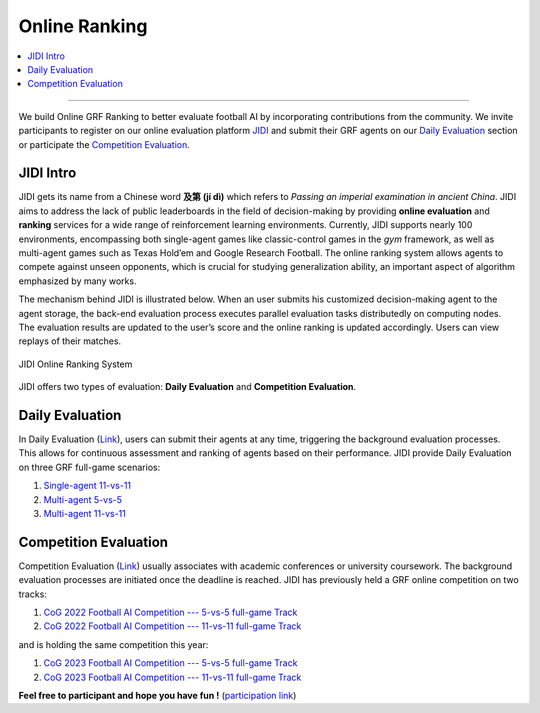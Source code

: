 Online Ranking
======================================================================

.. contents::
    :local:
    :depth: 2

----------------------

We build Online GRF Ranking to better evaluate football AI by incorporating contributions from the community. We invite participants to register on our
online evaluation platform `JIDI <http://www.jidiai.cn/environment>`_ and submit their GRF agents on our `Daily Evaluation <http://www.jidiai.cn/env_detail?envid=34>`_ section or
participate the `Competition Evaluation <http://www.jidiai.cn/compete_detail?compete=35>`_.



JIDI Intro
^^^^^^^^^^^^^^^^^^^^^^^^^^^^^^^^^^^^^^^^^^^^^^^^^^^^^^^^^^^^^^^^^^^^^
JIDI gets its name from a Chinese word **及第 (jí dì)** which refers to *Passing an imperial examination in ancient China*. JIDI aims to address the lack of public
leaderboards in the field of decision-making by providing **online evaluation** and **ranking** services for a wide range of reinforcement learning environments.
Currently, JIDI supports nearly 100 environments, encompassing both single-agent games like classic-control games in the *gym* framework, as well as multi-agent
games such as Texas Hold’em and Google Research Football. The online ranking system allows agents to compete against unseen opponents, which is crucial for studying
generalization ability, an important aspect of algorithm emphasized by many works.

The mechanism behind JIDI is illustrated below. When an user submits his customized decision-making agent
to the agent storage, the back-end evaluation process executes parallel evaluation tasks distributedly
on computing nodes. The evaluation results are updated to the user’s score and the online ranking is
updated accordingly. Users can view replays of their matches.

.. figure:: ../images/jidi_workflow.svg
    :align: center
    :width: 600
    :alt: jidi

    JIDI Online Ranking System

JIDI offers two types of evaluation: **Daily Evaluation** and **Competition Evaluation**.


Daily Evaluation
^^^^^^^^^^^^^^^^^^^^^^^^^^^^^^^^^^^^^^^^^^^^^^^^^^^^^^^^^^^^^^^^^^^^^^
In Daily Evaluation (`Link <http://www.jidiai.cn/env_detail?envid=34>`_), users can submit their agents at any time, triggering the background evaluation processes. This
allows for continuous assessment and ranking of agents based on their performance. JIDI provide Daily Evaluation on three GRF full-game scenarios:

#. `Single-agent 11-vs-11 <http://www.jidiai.cn/env_detail?envid=14>`_
#. `Multi-agent 5-vs-5 <http://www.jidiai.cn/env_detail?envid=71>`_
#. `Multi-agent 11-vs-11 <http://www.jidiai.cn/env_detail?envid=34>`_




Competition Evaluation
^^^^^^^^^^^^^^^^^^^^^^^^^^^^^^^^^^^^^^^^^^^^^^^^^^^^^^^^^^^^^^^^^^^^^^^^
Competition Evaluation (`Link <http://www.jidiai.cn/compete_detail?compete=36>`_) usually associates with academic conferences or university coursework. The background
evaluation processes are initiated once the deadline is reached. JIDI has previously held a GRF online competition on two tracks:

#. `CoG 2022 Football AI Competition --- 5-vs-5 full-game Track <http://www.jidiai.cn/compete_detail?compete=15>`_
#. `CoG 2022 Football AI Competition --- 11-vs-11 full-game Track <http://www.jidiai.cn/compete_detail?compete=16>`_

and is holding the same competition this year:

#. `CoG 2023 Football AI Competition --- 5-vs-5 full-game Track <http://www.jidiai.cn/compete_detail?compete=35>`_
#. `CoG 2023 Football AI Competition --- 11-vs-11 full-game Track <http://www.jidiai.cn/compete_detail?compete=36>`_

**Feel free to participant and hope you have fun !** (`participation link <http://www.jidiai.cn/cog_2023/>`_)





